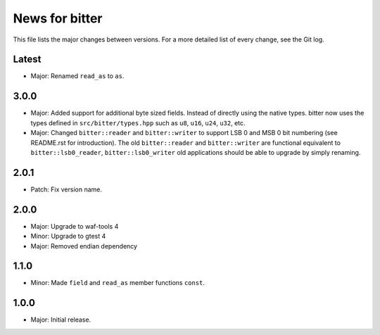 News for bitter
===============

This file lists the major changes between versions. For a more
detailed list of every change, see the Git log.

Latest
------
* Major: Renamed ``read_as`` to ``as``.

3.0.0
-----
* Major: Added support for additional byte sized fields. Instead of
  directly using the native types. bitter now uses the types defined in
  ``src/bitter/types.hpp`` such as ``u8``, ``u16``, ``u24``, ``u32``, etc.
* Major: Changed ``bitter::reader`` and ``bitter::writer`` to support
  LSB 0 and MSB 0 bit numbering (see README.rst for introduction). The old
  ``bitter::reader`` and ``bitter::writer`` are functional equivalent to
  ``bitter::lsb0_reader``, ``bitter::lsb0_writer`` old applications should
  be able to upgrade by simply renaming.

2.0.1
-----
* Patch: Fix version name.

2.0.0
-----
* Major: Upgrade to waf-tools 4
* Minor: Upgrade to gtest 4
* Major: Removed endian dependency

1.1.0
-----
* Minor: Made ``field`` and ``read_as`` member functions ``const``.

1.0.0
-----
* Major: Initial release.
